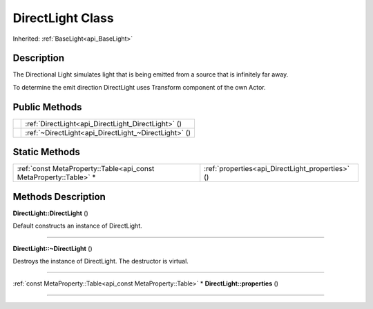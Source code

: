 .. _api_DirectLight:
DirectLight Class
================

Inherited: :ref:`BaseLight<api_BaseLight>`

.. _api_DirectLight_description:
Description
-----------

The Directional Light simulates light that is being emitted from a source that is infinitely far away.

To determine the emit direction DirectLight uses Transform component of the own Actor.



.. _api_DirectLight_public:
Public Methods
--------------

+--+------------------------------------------------------+
|  | :ref:`DirectLight<api_DirectLight_DirectLight>` ()   |
+--+------------------------------------------------------+
|  | :ref:`~DirectLight<api_DirectLight_~DirectLight>` () |
+--+------------------------------------------------------+

.. _api_DirectLight_static:
Static Methods
--------------

+-------------------------------------------------------------------+--------------------------------------------------+
| :ref:`const MetaProperty::Table<api_const MetaProperty::Table>` * | :ref:`properties<api_DirectLight_properties>` () |
+-------------------------------------------------------------------+--------------------------------------------------+

.. _api_DirectLight_methods:
Methods Description
-------------------

.. _api_DirectLight_DirectLight:

**DirectLight::DirectLight** ()

Default constructs an instance of DirectLight.

----

.. _api_DirectLight_~DirectLight:

**DirectLight::~DirectLight** ()

Destroys the instance of DirectLight. The destructor is virtual.

----

.. _api_DirectLight_properties:

:ref:`const MetaProperty::Table<api_const MetaProperty::Table>` * **DirectLight::properties** ()

----


